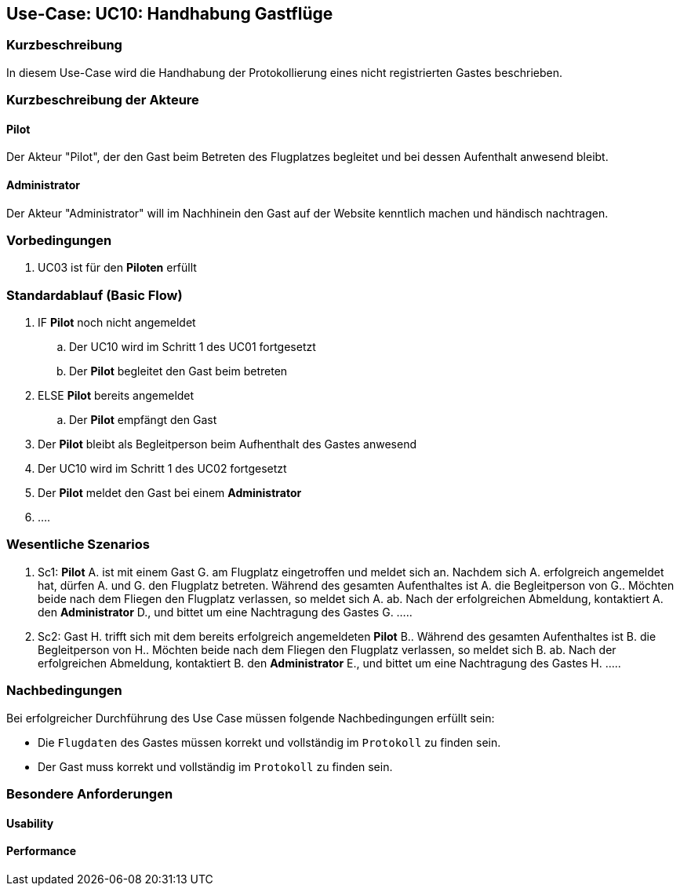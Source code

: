 == Use-Case: UC10: Handhabung Gastflüge
===	Kurzbeschreibung

In diesem Use-Case wird die Handhabung der Protokollierung eines nicht registrierten Gastes beschrieben.

////
Gäste des Flugplatzes können einen Gastflug starten. Gastflüge müssen ebenso wie normale Flüge protokolliert werden. Dazu nutzen die betreffenden Personen den RFID-Ausweis eines Gastaccounts.

Dies kann über einen oder mehrere "künstliche Piloten" realisiert werden, die nur existieren, um von den Gästen genutzt zu werden.


--> im Meeting besprochen:

** Gast Pilot bekommt kein RFID-Tag & es soll keine Registrierung vor Ort möglich --> Zugang zum Flugplatz nur in Anwesenheit mit bereits registrierten Pilot möglich 
** im nachinein auf Website kenntlich machen, das ein Gast mit auf dem Flugplatz war
** begleitende Piloten (nur in Anwesenheit eines registrierten Piloten)

////

===	Kurzbeschreibung der Akteure

==== Pilot
Der Akteur "Pilot", der den Gast beim Betreten des Flugplatzes begleitet und bei dessen Aufenthalt anwesend bleibt.

==== Administrator
Der Akteur "Administrator" will im Nachhinein den Gast auf der Website kenntlich machen und händisch nachtragen.  

=== Vorbedingungen
. UC03 ist für den *Piloten* erfüllt


=== Standardablauf (Basic Flow)

. IF *Pilot* noch nicht angemeldet
.. Der UC10 wird im Schritt 1 des UC01 fortgesetzt
.. Der *Pilot* begleitet den Gast beim betreten 
. ELSE *Pilot* bereits angemeldet
.. Der *Pilot* empfängt den Gast
. Der *Pilot* bleibt als Begleitperson beim Aufhenthalt des Gastes anwesend
. Der UC10 wird im Schritt 1 des UC02 fortgesetzt
. Der *Pilot* meldet den Gast bei einem *Administrator*
. ....

//1. Möglichkeit -> Gast mit persöhnlichen Daten (Vorname, Nachname, Zeiten) in das Protokoll nachgetragen -> siehe UC09 
//2. Möglichkeit -> Gast Anonym beim Piloten beifügen (mit einem G, Button o.ä.)  




=== Wesentliche Szenarios
 
. Sc1: *Pilot* A. ist mit einem Gast G. am Flugplatz eingetroffen und meldet sich an. Nachdem sich A. erfolgreich angemeldet hat, dürfen A. und G. den Flugplatz betreten. Während des gesamten Aufenthaltes ist A. die Begleitperson von G.. Möchten beide   nach dem Fliegen den Flugplatz verlassen, so meldet sich A. ab. Nach der erfolgreichen Abmeldung, kontaktiert A. den *Administrator* D., und bittet um eine Nachtragung des Gastes G. .....  

. Sc2: Gast H. trifft sich mit dem bereits erfolgreich angemeldeten *Pilot* B..
Während des gesamten Aufenthaltes ist B. die Begleitperson von H.. Möchten beide   nach dem Fliegen den Flugplatz verlassen, so meldet sich B. ab. Nach der erfolgreichen Abmeldung, kontaktiert B. den *Administrator* E., und bittet um eine Nachtragung des Gastes H. .....  



===	Nachbedingungen

Bei erfolgreicher Durchführung des Use Case müssen folgende Nachbedingungen erfüllt sein:

* Die `Flugdaten` des Gastes müssen korrekt und vollständig im `Protokoll` zu finden sein.

//oder

* Der Gast muss korrekt und vollständig im `Protokoll` zu finden sein.


=== Besondere Anforderungen

==== Usability


==== Performance

